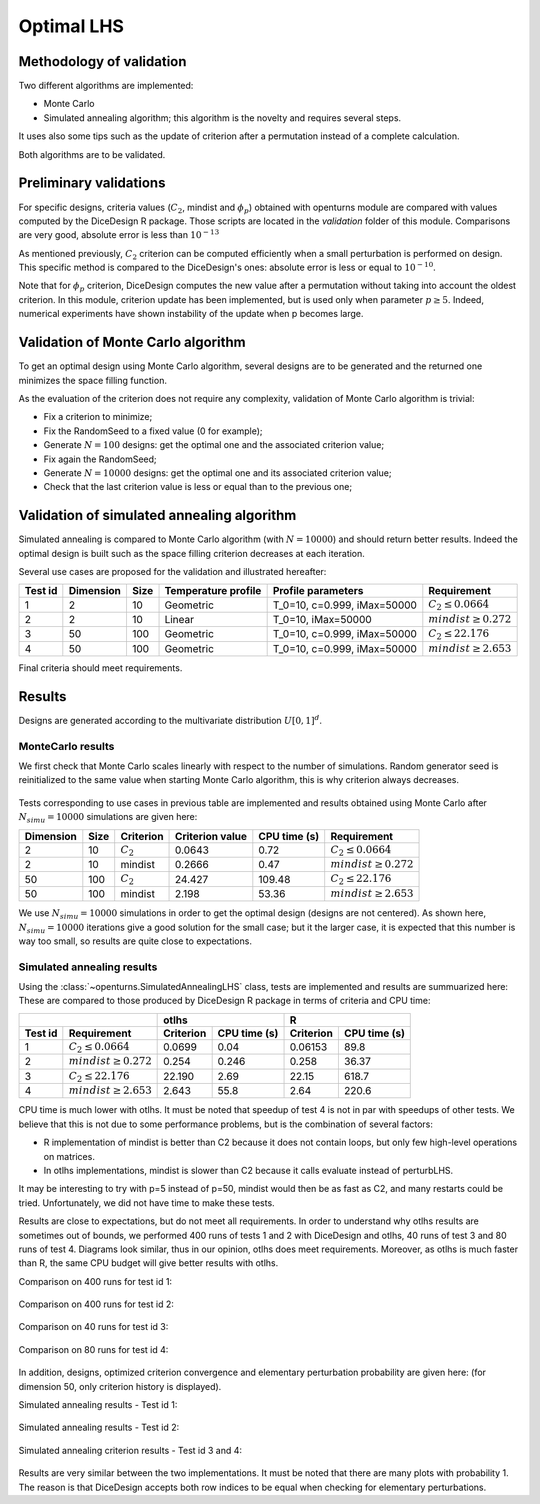 Optimal LHS
===========

Methodology of validation
-------------------------
Two different algorithms are implemented:

- Monte Carlo
- Simulated annealing algorithm; this algorithm is the novelty and requires several steps.

It uses also some tips such as the update of criterion after a permutation instead of a complete calculation.

Both algorithms are to be validated.


Preliminary validations
-----------------------
For specific designs, criteria values (:math:`C_2`, mindist and :math:`\phi_{p}`) obtained with openturns module are compared with values computed by the DiceDesign R package.
Those scripts are located in the *validation* folder of this module.  Comparisons are very good, absolute error is less than :math:`10^{-13}`

As mentioned previously, :math:`C_2` criterion can be computed efficiently when a small perturbation is performed on design.
This specific method is compared to the DiceDesign's ones: absolute error is less or equal to :math:`10^{-10}`.

Note that for :math:`\phi_p` criterion, DiceDesign computes the new value after a permutation without taking into account the oldest criterion.
In this module, criterion update has been implemented, but is used only when parameter :math:`p \geq 5`.
Indeed, numerical experiments have shown instability of the update when p becomes large.


Validation of Monte Carlo algorithm
-----------------------------------
To get an optimal design using Monte Carlo algorithm, several designs are to be
generated and the returned one minimizes the space filling function.

As the evaluation of the criterion does not require any complexity,
validation of Monte Carlo algorithm is trivial:

- Fix a criterion to minimize;
- Fix the RandomSeed to a fixed value (0 for example);
- Generate :math:`N=100` designs: get the optimal one and the associated criterion value;
- Fix again the RandomSeed;
- Generate :math:`N=10000` designs: get the optimal one and its associated criterion value;
- Check that the last criterion value is less or equal than to the previous one;


Validation of simulated annealing algorithm
-------------------------------------------
Simulated annealing is compared to Monte Carlo algorithm (with :math:`N=10000`)
and should return better results.
Indeed the optimal design is built such as the space filling criterion
decreases at each iteration.

Several use cases are proposed for the validation and illustrated hereafter:

========= =========== ====== ==================== ====================================== ================================
Test id   Dimension   Size   Temperature profile  Profile parameters                     Requirement
========= =========== ====== ==================== ====================================== ================================
1         2           10     Geometric            T_0=10, c=0.999, iMax=50000            :math:`C_2 \leq 0.0664`
2         2           10     Linear               T_0=10, iMax=50000                     :math:`mindist \geq 0.272`
3         50          100    Geometric            T_0=10, c=0.999, iMax=50000            :math:`C_2 \leq 22.176`
4         50          100    Geometric            T_0=10, c=0.999, iMax=50000            :math:`mindist \geq 2.653`
========= =========== ====== ==================== ====================================== ================================

Final criteria should meet requirements.

Results
-------
Designs are generated according to the multivariate distribution :math:`U[0,1]^d`.

MonteCarlo results
``````````````````

We first check that Monte Carlo scales linearly with respect to the number of simulations.
Random generator seed is reinitialized to the same value when starting Monte Carlo algorithm, this is why criterion always decreases.

.. figure:: lhs_mc_criterion.png
    :scale: 45 %

.. figure:: lhs_mc_cpu_time.png
    :scale: 45 %

Tests corresponding to use cases in previous table are implemented and results obtained using Monte Carlo after :math:`N_{simu}=10000` simulations are given here:

========== ===== ============  ================ ============= ===============================
Dimension  Size  Criterion     Criterion value  CPU time (s)  Requirement
========== ===== ============  ================ ============= ===============================
2          10    :math:`C_2`   0.0643           0.72          :math:`C_2 \leq 0.0664`
2          10    mindist       0.2666           0.47          :math:`mindist \geq 0.272`
50         100   :math:`C_2`   24.427           109.48        :math:`C_2 \leq 22.176`
50         100   mindist       2.198            53.36         :math:`mindist \geq 2.653`
========== ===== ============  ================ ============= ===============================

We use :math:`N_{simu}=10000` simulations in order to get the optimal design (designs are not centered).
As shown here, :math:`N_{simu}=10000` iterations give a good solution for the small case;
but it the larger case, it is expected that this number is way too small, so results are quite close to expectations.

.. figure:: lhs_mc_c2_10.png
    :scale: 35 %

.. figure:: lhs_mc_mindist_10.png
    :scale: 35 %


Simulated annealing results
```````````````````````````

Using the :class:`~openturns.SimulatedAnnealingLHS` class, tests are implemented and results are summuarized here:
These are compared to those produced by DiceDesign R package in terms of criteria and CPU time:

======== =========================== =============== ============== =============== ==============
|                                     otlhs                          R
------------------------------------ ------------------------------ ------------------------------
Test id  Requirement                 Criterion       CPU time (s)   Criterion       CPU time (s)
======== =========================== =============== ============== =============== ==============
1        :math:`C_2 \leq 0.0664`     0.0699          0.04           0.06153         89.8
2        :math:`mindist \geq 0.272`  0.254           0.246          0.258           36.37
3        :math:`C_2 \leq 22.176`     22.190          2.69           22.15           618.7
4        :math:`mindist \geq 2.653`  2.643           55.8           2.64            220.6
======== =========================== =============== ============== =============== ==============

CPU time is much lower with otlhs.
It must be noted that speedup of test 4 is not in par with speedups of other tests.
We believe that this is not due to some performance problems, but is the combination of several factors:

- R implementation of mindist is better than C2 because it does not contain loops, but only few high-level operations on matrices.
- In otlhs implementations, mindist is slower than C2 because it calls evaluate instead of perturbLHS.

It may be interesting to try with p=5 instead of p=50, mindist would then be as fast as C2, and many restarts could be tried.
Unfortunately, we did not have time to make these tests.

Results are close to expectations, but do not meet all requirements.
In order to understand why otlhs results are sometimes out of bounds,
we performed 400 runs of tests 1 and 2 with DiceDesign and otlhs, 40 runs
of test 3 and 80 runs of test 4.
Diagrams look similar, thus in our opinion, otlhs does meet requirements.
Moreover, as otlhs is much faster than R, the same CPU budget will give better results with otlhs.

Comparison on 400 runs for test id 1:

.. figure:: comp_c2_small.png
    :scale: 40 %

Comparison on 400 runs for test id 2:

.. figure:: comp_mindist_small.png
    :scale: 40 %

Comparison on 40 runs for test id 3:

.. figure:: comp_c2_large.png
    :scale: 40 %

Comparison on 80 runs for test id 4:

.. figure:: comp_mindist_large.png
    :scale: 40 %

In addition, designs, optimized criterion convergence and elementary perturbation probability are given here:
(for dimension 50, only criterion history is displayed).

Simulated annealing results - Test id 1:

.. figure:: lhs_sa_geom_10.png
    :scale: 45 %

.. figure:: dice_lhs_sa_geom_10.png
    :scale: 65 %

.. figure:: crit_sa_geom.png
    :scale: 45 %

.. figure:: dice_c2_crit.png
    :scale: 65 %

.. figure:: lhs_c2_proba.png
    :scale: 45 %

.. figure:: dice_c2_proba.png
    :scale: 65 %

Simulated annealing results - Test id 2:

.. figure:: lhs_sa_lin_10.png
    :scale: 45 %

.. figure:: dice_lhs_sa_lin_10.png
    :scale: 65 %

.. figure:: crit_sa_lin.png
    :scale: 45 %

.. figure:: dice_mindist_crit.png
    :scale: 65 %

.. figure:: lhs_mindist_proba.png
    :scale: 45 %

.. figure:: dice_mindist_proba.png
    :scale: 65 %

Simulated annealing criterion results - Test id 3 and 4:

.. figure:: otlhs_c2_crit_big.png
    :scale: 45 %

.. figure:: dice_c2_crit_big.png
    :scale: 65 %

.. figure:: otlhs_mindist_crit_big.png
    :scale: 45 %

.. figure:: dice_mindist_crit_big.png
    :scale: 65 %

Results are very similar between the two implementations.
It must be noted that there are many plots with probability 1.
The reason is that DiceDesign accepts both row indices to be equal when checking
for elementary perturbations.

